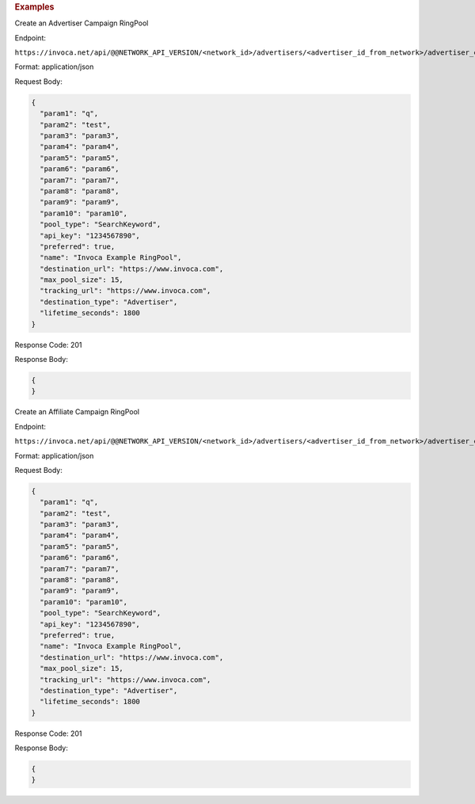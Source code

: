 

.. container:: endpoint-long-description

  .. rubric:: Examples

  Create an Advertiser Campaign RingPool

  Endpoint:

  ``https://invoca.net/api/@@NETWORK_API_VERSION/<network_id>/advertisers/<advertiser_id_from_network>/advertiser_campaigns/<advertiser_campaign_id_from_network>/ring_pools/<ring_pool_id_from_network>.json``

  Format: application/json

  Request Body:

  .. code-block:: json

    {
      "param1": "q",
      "param2": "test",
      "param3": "param3",
      "param4": "param4",
      "param5": "param5",
      "param6": "param6",
      "param7": "param7",
      "param8": "param8",
      "param9": "param9",
      "param10": "param10",
      "pool_type": "SearchKeyword",
      "api_key": "1234567890",
      "preferred": true,
      "name": "Invoca Example RingPool",
      "destination_url": "https://www.invoca.com",
      "max_pool_size": 15,
      "tracking_url": "https://www.invoca.com",
      "destination_type": "Advertiser",
      "lifetime_seconds": 1800
    }

  Response Code: 201

  Response Body:

  .. code-block:: json

    {
    }

  .. raw:: html

    <hr>

  Create an Affiliate Campaign RingPool

  Endpoint:

  ``https://invoca.net/api/@@NETWORK_API_VERSION/<network_id>/advertisers/<advertiser_id_from_network>/advertiser_campaigns/<advertiser_campaign_id_from_network>/affiliates/<affiliate_id_from_network>/affiliate_campaigns/ring_pools/<ring_pool_id_from_network>.json``

  Format: application/json

  Request Body:

  .. code-block:: json

    {
      "param1": "q",
      "param2": "test",
      "param3": "param3",
      "param4": "param4",
      "param5": "param5",
      "param6": "param6",
      "param7": "param7",
      "param8": "param8",
      "param9": "param9",
      "param10": "param10",
      "pool_type": "SearchKeyword",
      "api_key": "1234567890",
      "preferred": true,
      "name": "Invoca Example RingPool",
      "destination_url": "https://www.invoca.com",
      "max_pool_size": 15,
      "tracking_url": "https://www.invoca.com",
      "destination_type": "Advertiser",
      "lifetime_seconds": 1800
    }

  Response Code: 201

  Response Body:

  .. code-block:: json

    {
    }
